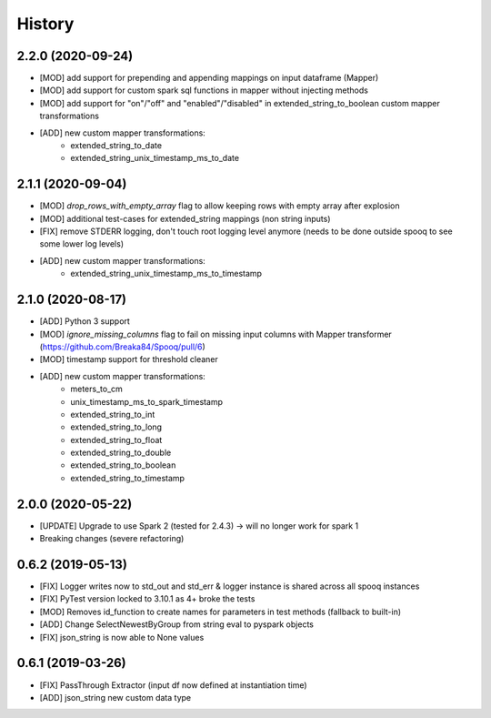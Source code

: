 =======
History
=======
2.2.0 (2020-09-24)
------------------
* [MOD] add support for prepending and appending mappings on input dataframe (Mapper)
* [MOD] add support for custom spark sql functions in mapper without injecting methods
* [MOD] add support for "on"/"off" and "enabled"/"disabled" in extended_string_to_boolean custom mapper transformations
* [ADD] new custom mapper transformations:
    - extended_string_to_date
    - extended_string_unix_timestamp_ms_to_date

2.1.1 (2020-09-04)
------------------
* [MOD] `drop_rows_with_empty_array` flag to allow keeping rows with empty array after explosion
* [MOD] additional test-cases for extended_string mappings (non string inputs)
* [FIX] remove STDERR logging, don't touch root logging level anymore (needs to be done outside spooq to see some lower log levels)
* [ADD] new custom mapper transformations:
    - extended_string_unix_timestamp_ms_to_timestamp

2.1.0 (2020-08-17)
------------------
* [ADD] Python 3 support
* [MOD] `ignore_missing_columns` flag to fail on missing input columns with Mapper transformer (https://github.com/Breaka84/Spooq/pull/6)
* [MOD] timestamp support for threshold cleaner
* [ADD] new custom mapper transformations:
    - meters_to_cm
    - unix_timestamp_ms_to_spark_timestamp
    - extended_string_to_int
    - extended_string_to_long
    - extended_string_to_float
    - extended_string_to_double
    - extended_string_to_boolean
    - extended_string_to_timestamp

2.0.0 (2020-05-22)
------------------
* [UPDATE] Upgrade to use Spark 2 (tested for 2.4.3) -> will no longer work for spark 1
* Breaking changes (severe refactoring)


0.6.2 (2019-05-13)
------------------
* [FIX] Logger writes now to std_out and std_err & logger instance is shared across all spooq instances
* [FIX] PyTest version locked to 3.10.1 as 4+ broke the tests
* [MOD] Removes id_function to create names for parameters in test methods (fallback to built-in)
* [ADD] Change SelectNewestByGroup from string eval to pyspark objects
* [FIX] json_string is now able to None values


0.6.1 (2019-03-26)
------------------
* [FIX] PassThrough Extractor (input df now defined at instantiation time)
* [ADD] json_string new custom data type
